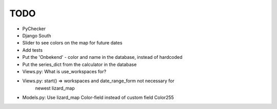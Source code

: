 TODO
====

- PyChecker
- Django South
- Slider to see colors on the map for future dates
- Add tests
- Put the 'Onbekend' - color and name in the database, instead of hardcoded
- Put the series_dict from the calculator in the database
- Views.py: What is use_workspaces for?
- Views.py: start() => workspaces and date_range_form not necessary for
    newest lizard_map
- Models.py: Use lizard_map Color-field instead of custom field Color255
